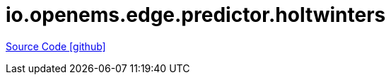 = io.openems.edge.predictor.holtwinters

https://github.com/OpenEMS/openems/tree/develop/io.openems.edge.predictor.holtwinters[Source Code icon:github[]]
